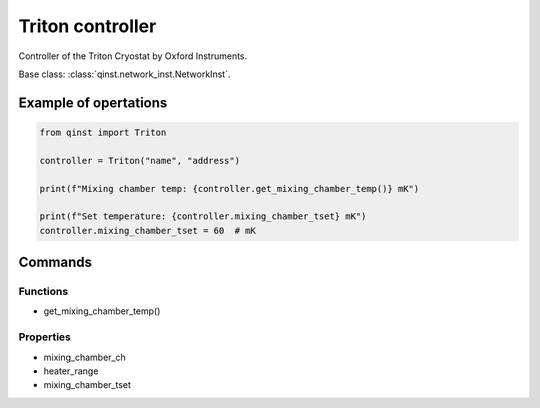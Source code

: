 Triton controller
=================

Controller of the Triton Cryostat by Oxford Instruments.

Base class: :class:`qinst.network_inst.NetworkInst`.

Example of opertations
""""""""""""""""""""""

.. code-block:: python

   from qinst import Triton

   controller = Triton("name", "address")

   print(f"Mixing chamber temp: {controller.get_mixing_chamber_temp()} mK")

   print(f"Set temperature: {controller.mixing_chamber_tset} mK")
   controller.mixing_chamber_tset = 60  # mK

Commands
""""""""

Functions
---------

- get_mixing_chamber_temp()

Properties
----------

- mixing_chamber_ch
- heater_range
- mixing_chamber_tset
